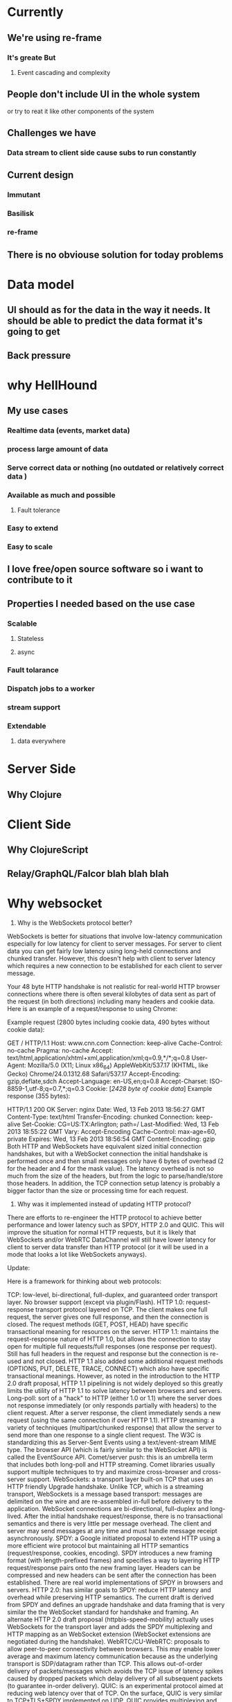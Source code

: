 * Currently
** We're using re-frame
*** It's greate But
**** Event cascading and complexity
** People don't include UI in the whole system
   or try to reat it like other components of the system

** Challenges we have
*** Data stream to client side cause subs to run constantly
** Current design
*** Immutant
*** Basilisk
*** re-frame

** There is no obviouse solution for today problems
* Data model
** UI should as for the data in the way it needs. It should be able to predict the data format it's going to get
** Back pressure
* why HellHound
** My use cases
*** Realtime data (events, market data)
*** process large amount of data
*** Serve correct data or nothing (no outdated or relatively correct data )
*** Available as much and possible
**** Fault tolerance
*** Easy to extend
*** Easy to scale
** I love free/open source software so i want to contribute to it
** Properties I needed based on the use case
*** Scalable
**** Stateless
**** async
*** Fault tolarance
*** Dispatch jobs to a worker
*** stream support
*** Extendable
**** data everywhere

* Server Side
** Why Clojure
* Client Side
** Why ClojureScript
** Relay/GraphQL/Falcor blah blah blah
* Why websocket
1) Why is the WebSockets protocol better?

WebSockets is better for situations that involve low-latency communication especially for low latency for client to server messages. For server to client data you can get fairly low latency using long-held connections and chunked transfer. However, this doesn't help with client to server latency which requires a new connection to be established for each client to server message.

Your 48 byte HTTP handshake is not realistic for real-world HTTP browser connections where there is often several kilobytes of data sent as part of the request (in both directions) including many headers and cookie data. Here is an example of a request/response to using Chrome:

Example request (2800 bytes including cookie data, 490 bytes without cookie data):

GET / HTTP/1.1
Host: www.cnn.com
Connection: keep-alive
Cache-Control: no-cache
Pragma: no-cache
Accept: text/html,application/xhtml+xml,application/xml;q=0.9,*/*;q=0.8
User-Agent: Mozilla/5.0 (X11; Linux x86_64) AppleWebKit/537.17 (KHTML, like Gecko) Chrome/24.0.1312.68 Safari/537.17
Accept-Encoding: gzip,deflate,sdch
Accept-Language: en-US,en;q=0.8
Accept-Charset: ISO-8859-1,utf-8;q=0.7,*;q=0.3
Cookie: [[[2428 byte of cookie data]]]
Example response (355 bytes):

HTTP/1.1 200 OK
Server: nginx
Date: Wed, 13 Feb 2013 18:56:27 GMT
Content-Type: text/html
Transfer-Encoding: chunked
Connection: keep-alive
Set-Cookie: CG=US:TX:Arlington; path=/
Last-Modified: Wed, 13 Feb 2013 18:55:22 GMT
Vary: Accept-Encoding
Cache-Control: max-age=60, private
Expires: Wed, 13 Feb 2013 18:56:54 GMT
Content-Encoding: gzip
Both HTTP and WebSockets have equivalent sized initial connection handshakes, but with a WebSocket connection the initial handshake is performed once and then small messages only have 6 bytes of overhead (2 for the header and 4 for the mask value). The latency overhead is not so much from the size of the headers, but from the logic to parse/handle/store those headers. In addition, the TCP connection setup latency is probably a bigger factor than the size or processing time for each request.

2) Why was it implemented instead of updating HTTP protocol?

There are efforts to re-engineer the HTTP protocol to achieve better performance and lower latency such as SPDY, HTTP 2.0 and QUIC. This will improve the situation for normal HTTP requests, but it is likely that WebSockets and/or WebRTC DataChannel will still have lower latency for client to server data transfer than HTTP protocol (or it will be used in a mode that looks a lot like WebSockets anyways).

Update:

Here is a framework for thinking about web protocols:

TCP: low-level, bi-directional, full-duplex, and guaranteed order transport layer. No browser support (except via plugin/Flash).
HTTP 1.0: request-response transport protocol layered on TCP. The client makes one full request, the server gives one full response, and then the connection is closed. The request methods (GET, POST, HEAD) have specific transactional meaning for resources on the server.
HTTP 1.1: maintains the request-response nature of HTTP 1.0, but allows the connection to stay open for multiple full requests/full responses (one response per request). Still has full headers in the request and response but the connection is re-used and not closed. HTTP 1.1 also added some additional request methods (OPTIONS, PUT, DELETE, TRACE, CONNECT) which also have specific transactional meanings. However, as noted in the introduction to the HTTP 2.0 draft proposal, HTTP 1.1 pipelining is not widely deployed so this greatly limits the utility of HTTP 1.1 to solve latency between browsers and servers.
Long-poll: sort of a "hack" to HTTP (either 1.0 or 1.1) where the server does not response immediately (or only responds partially with headers) to the client request. After a server response, the client immediately sends a new request (using the same connection if over HTTP 1.1).
HTTP streaming: a variety of techniques (multipart/chunked response) that allow the server to send more than one response to a single client request. The W3C is standardizing this as Server-Sent Events using a text/event-stream MIME type. The browser API (which is fairly similar to the WebSocket API) is called the EventSource API.
Comet/server push: this is an umbrella term that includes both long-poll and HTTP streaming. Comet libraries usually support multiple techniques to try and maximize cross-browser and cross-server support.
WebSockets: a transport layer built-on TCP that uses an HTTP friendly Upgrade handshake. Unlike TCP, which is a streaming transport, WebSockets is a message based transport: messages are delimited on the wire and are re-assembled in-full before delivery to the application. WebSocket connections are bi-directional, full-duplex and long-lived. After the initial handshake request/response, there is no transactional semantics and there is very little per message overhead. The client and server may send messages at any time and must handle message receipt asynchronously.
SPDY: a Google initiated proposal to extend HTTP using a more efficient wire protocol but maintaining all HTTP semantics (request/response, cookies, encoding). SPDY introduces a new framing format (with length-prefixed frames) and specifies a way to layering HTTP request/response pairs onto the new framing layer. Headers can be compressed and new headers can be sent after the connection has been established. There are real world implementations of SPDY in browsers and servers.
HTTP 2.0: has similar goals to SPDY: reduce HTTP latency and overhead while preserving HTTP semantics. The current draft is derived from SPDY and defines an upgrade handshake and data framing that is very similar the the WebSocket standard for handshake and framing. An alternate HTTP 2.0 draft proposal (httpbis-speed-mobility) actually uses WebSockets for the transport layer and adds the SPDY multiplexing and HTTP mapping as an WebSocket extension (WebSocket extensions are negotiated during the handshake).
WebRTC/CU-WebRTC: proposals to allow peer-to-peer connectivity between browsers. This may enable lower average and maximum latency communication because as the underlying transport is SDP/datagram rather than TCP. This allows out-of-order delivery of packets/messages which avoids the TCP issue of latency spikes caused by dropped packets which delay delivery of all subsequent packets (to guarantee in-order delivery).
QUIC: is an experimental protocol aimed at reducing web latency over that of TCP. On the surface, QUIC is very similar to TCP+TLS+SPDY implemented on UDP. QUIC provides multiplexing and flow control equivalent to HTTP/2, security equivalent to TLS, and connection semantics, reliability, and congestion control equivalentto TCP. Because TCP is implemented in operating system kernels, and middlebox firmware, making significant changes to TCP is next to impossible. However, since QUIC is built on top of UDP, it suffers from no such limitations. QUIC is designed and optimised for HTTP/2 semantics.
References:

HTTP:
Wikipedia HTTP Page
W3C List of HTTP related Drafts/Protocols
List of IETF HTTP/1.1 and HTTP/2.0 Drafts
Server-Sent Event:
W3C Server-Sent Events/EventSource Candidate Recommendation
W3C Server-Sent Events/EventSource Draft
WebSockets:
IETF RFC 6455 WebSockets Protocol
IETF RFC 6455 WebSocket Errata
SPDY:
IETF SPDY Draft
HTTP 2.0:
IETF HTTP 2.0 httpbis-http2 Draft
IETF HTTP 2.0 httpbis-speed-mobility Draft
IETF httpbis-network-friendly Draft - an older HTTP 2.0 related proposal
WebRTC:
W3C WebRTC API Draft
List of IETF WebRTC Drafts
IETF WebRTC Overview Draft
IETF WebRTC DataChannel Draft
Microsoft CU-WebRTC Proposal Start Page
QUIC:
QUIC Chrominum Project
IETF QUIC Draft
* Websockets cons
** Static caching
* What I'm missing
** A query language for communication to model the data
** Sophisticate Router
* Future
** Preact or a CLJS alternative


* Talk
